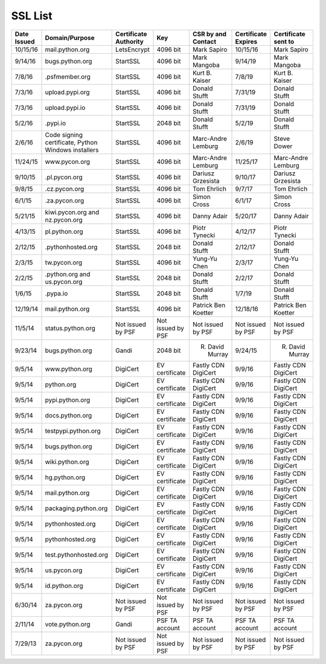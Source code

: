 SSL List
========
+--------------+-----------------------------------------------------+-----------------------+-------------------+---------------------+---------------------+---------------------+
|  Date Issued | Domain/Purpose                                      | Certificate Authority | Key               | CSR by and Contact  | Certificate Expires | Certificate sent to |
+==============+=====================================================+=======================+===================+=====================+=====================+=====================+
| 10/15/16     | mail.python.org                                     | LetsEncrypt           | 4096 bit          | Mark Sapiro         | 10/15/16            | Mark Sapiro         |
+--------------+-----------------------------------------------------+-----------------------+-------------------+---------------------+---------------------+---------------------+
| 9/14/16      | bugs.python.org                                     | StartSSL              | 4096 bit          | Mark Mangoba        | 9/14/19             | Mark Mangoba        |
+--------------+-----------------------------------------------------+-----------------------+-------------------+---------------------+---------------------+---------------------+
| 7/8/16       | .psfmember.org                                      | StartSSL              | 4096 bit          | Kurt B. Kaiser      | 7/8/19              | Kurt B. Kaiser      |
+--------------+-----------------------------------------------------+-----------------------+-------------------+---------------------+---------------------+---------------------+
| 7/3/16       | upload.pypi.org                                     | StartSSL              | 4096 bit          | Donald Stufft       | 7/31/19             | Donald Stufft       |
+--------------+-----------------------------------------------------+-----------------------+-------------------+---------------------+---------------------+---------------------+
| 7/3/16       | upload.pypi.io                                      | StartSSL              | 4096 bit          | Donald Stufft       | 7/31/19             | Donald Stufft       |
+--------------+-----------------------------------------------------+-----------------------+-------------------+---------------------+---------------------+---------------------+
| 5/2/16       | .pypi.io                                            | StartSSL              | 2048 bit          | Donald Stufft       | 5/2/19              | Donald Stufft       |
+--------------+-----------------------------------------------------+-----------------------+-------------------+---------------------+---------------------+---------------------+
| 2/6/16       | Code signing certificate, Python Windows installers | StartSSL              | 4096 bit          | Marc-Andre Lemburg  | 2/6/19              | Steve Dower         |
+--------------+-----------------------------------------------------+-----------------------+-------------------+---------------------+---------------------+---------------------+
| 11/24/15     | www.pycon.org                                       | StartSSL              | 4096 bit          | Marc-Andre Lemburg  | 11/25/17            | Marc-Andre Lemburg  |
+--------------+-----------------------------------------------------+-----------------------+-------------------+---------------------+---------------------+---------------------+
| 9/10/15      | .pl.pycon.org                                       | StartSSL              | 4096 bit          | Dariusz Grzesista   | 9/10/17             | Dariusz Grzesista   |
+--------------+-----------------------------------------------------+-----------------------+-------------------+---------------------+---------------------+---------------------+
| 9/8/15       | .cz.pycon.org                                       | StartSSL              | 4096 bit          | Tom Ehrlich         | 9/7/17              | Tom Ehrlich         |
+--------------+-----------------------------------------------------+-----------------------+-------------------+---------------------+---------------------+---------------------+
| 6/1/15       | .za.pycon.org                                       | StartSSL              | 4096 bit          | Simon Cross         | 6/1/17              | Simon Cross         |
+--------------+-----------------------------------------------------+-----------------------+-------------------+---------------------+---------------------+---------------------+
| 5/21/15      | kiwi.pycon.org and nz.pycon.org                     | StartSSL              | 4096 bit          | Danny Adair         | 5/20/17             | Danny Adair         |
+--------------+-----------------------------------------------------+-----------------------+-------------------+---------------------+---------------------+---------------------+
| 4/13/15      | pl.python.org                                       | StartSSL              | 4096 bit          | Piotr Tynecki       | 4/12/17             | Piotr Tynecki       |
+--------------+-----------------------------------------------------+-----------------------+-------------------+---------------------+---------------------+---------------------+
| 2/12/15      | .pythonhosted.org                                   | StartSSL              | 2048 bit          | Donald Stufft       | 2/12/17             | Donald Stufft       |
+--------------+-----------------------------------------------------+-----------------------+-------------------+---------------------+---------------------+---------------------+
| 2/3/15       | tw.pycon.org                                        | StartSSL              | 4096 bit          | Yung-Yu Chen        | 2/3/17              | Yung-Yu Chen        |
+--------------+-----------------------------------------------------+-----------------------+-------------------+---------------------+---------------------+---------------------+
| 2/2/15       | .python.org and us.pycon.org                        | StartSSL              | 2048 bit          | Donald Stufft       | 2/2/17              | Donald Stufft       |
+--------------+-----------------------------------------------------+-----------------------+-------------------+---------------------+---------------------+---------------------+
| 1/6/15       | .pypa.io                                            | StartSSL              | 2048 bit          | Donald Stufft       | 1/7/19              | Donald Stufft       |
+--------------+-----------------------------------------------------+-----------------------+-------------------+---------------------+---------------------+---------------------+
| 12/19/14     | mail.python.org                                     | StartSSL              | 4096 bit          | Patrick Ben Koetter | 12/18/16            | Patrick Ben Koetter |
+--------------+-----------------------------------------------------+-----------------------+-------------------+---------------------+---------------------+---------------------+
| 11/5/14      | status.python.org                                   | Not issued by PSF     | Not issued by PSF | Not issued by PSF   | Not issued by PSF   | Not issued by PSF   |
+--------------+-----------------------------------------------------+-----------------------+-------------------+---------------------+---------------------+---------------------+
| 9/23/14      | bugs.python.org                                     | Gandi                 | 2048 bit          | R. David Murray     | 9/24/15             | R. David Murray     |
+--------------+-----------------------------------------------------+-----------------------+-------------------+---------------------+---------------------+---------------------+
| 9/5/14       | www.python.org                                      | DigiCert              | EV certificate    | Fastly CDN DigiCert | 9/9/16              | Fastly CDN DigiCert |
+--------------+-----------------------------------------------------+-----------------------+-------------------+---------------------+---------------------+---------------------+
| 9/5/14       | python.org                                          | DigiCert              | EV certificate    | Fastly CDN DigiCert | 9/9/16              | Fastly CDN DigiCert |
+--------------+-----------------------------------------------------+-----------------------+-------------------+---------------------+---------------------+---------------------+
| 9/5/14       | pypi.python.org                                     | DigiCert              | EV certificate    | Fastly CDN DigiCert | 9/9/16              | Fastly CDN DigiCert |
+--------------+-----------------------------------------------------+-----------------------+-------------------+---------------------+---------------------+---------------------+
| 9/5/14       | docs.python.org                                     | DigiCert              | EV certificate    | Fastly CDN DigiCert | 9/9/16              | Fastly CDN DigiCert |
+--------------+-----------------------------------------------------+-----------------------+-------------------+---------------------+---------------------+---------------------+
| 9/5/14       | testpypi.python.org                                 | DigiCert              | EV certificate    | Fastly CDN DigiCert | 9/9/16              | Fastly CDN DigiCert |
+--------------+-----------------------------------------------------+-----------------------+-------------------+---------------------+---------------------+---------------------+
| 9/5/14       | bugs.python.org                                     | DigiCert              | EV certificate    | Fastly CDN DigiCert | 9/9/16              | Fastly CDN DigiCert |
+--------------+-----------------------------------------------------+-----------------------+-------------------+---------------------+---------------------+---------------------+
| 9/5/14       | wiki.python.org                                     | DigiCert              | EV certificate    | Fastly CDN DigiCert | 9/9/16              | Fastly CDN DigiCert |
+--------------+-----------------------------------------------------+-----------------------+-------------------+---------------------+---------------------+---------------------+
| 9/5/14       | hg.python.org                                       | DigiCert              | EV certificate    | Fastly CDN DigiCert | 9/9/16              | Fastly CDN DigiCert |
+--------------+-----------------------------------------------------+-----------------------+-------------------+---------------------+---------------------+---------------------+
| 9/5/14       | mail.python.org                                     | DigiCert              | EV certificate    | Fastly CDN DigiCert | 9/9/16              | Fastly CDN DigiCert |
+--------------+-----------------------------------------------------+-----------------------+-------------------+---------------------+---------------------+---------------------+
| 9/5/14       | packaging.python.org                                | DigiCert              | EV certificate    | Fastly CDN DigiCert | 9/9/16              | Fastly CDN DigiCert |
+--------------+-----------------------------------------------------+-----------------------+-------------------+---------------------+---------------------+---------------------+
| 9/5/14       | pythonhosted.org                                    | DigiCert              | EV certificate    | Fastly CDN DigiCert | 9/9/16              | Fastly CDN DigiCert |
+--------------+-----------------------------------------------------+-----------------------+-------------------+---------------------+---------------------+---------------------+
| 9/5/14       | pythonhosted.org                                    | DigiCert              | EV certificate    | Fastly CDN DigiCert | 9/9/16              | Fastly CDN DigiCert |
+--------------+-----------------------------------------------------+-----------------------+-------------------+---------------------+---------------------+---------------------+
| 9/5/14       | test.pythonhosted.org                               | DigiCert              | EV certificate    | Fastly CDN DigiCert | 9/9/16              | Fastly CDN DigiCert |
+--------------+-----------------------------------------------------+-----------------------+-------------------+---------------------+---------------------+---------------------+
| 9/5/14       | us.pycon.org                                        | DigiCert              | EV certificate    | Fastly CDN DigiCert | 9/9/16              | Fastly CDN DigiCert |
+--------------+-----------------------------------------------------+-----------------------+-------------------+---------------------+---------------------+---------------------+
| 9/5/14       | id.python.org                                       | DigiCert              | EV certificate    | Fastly CDN DigiCert | 9/9/16              | Fastly CDN DigiCert |
+--------------+-----------------------------------------------------+-----------------------+-------------------+---------------------+---------------------+---------------------+
| 6/30/14      | za.pycon.org                                        | Not issued by PSF     | Not issued by PSF | Not issued by PSF   | Not issued by PSF   | Not issued by PSF   |
+--------------+-----------------------------------------------------+-----------------------+-------------------+---------------------+---------------------+---------------------+
| 2/11/14      | vote.python.org                                     | Gandi                 | PSF TA account    | PSF TA account      | PSF TA account      | PSF TA account      |
+--------------+-----------------------------------------------------+-----------------------+-------------------+---------------------+---------------------+---------------------+
| 7/29/13      | za.pycon.org                                        | Not issued by PSF     | Not issued by PSF | Not issued by PSF   | Not issued by PSF   | Not issued by PSF   |
+--------------+-----------------------------------------------------+-----------------------+-------------------+---------------------+---------------------+---------------------+
